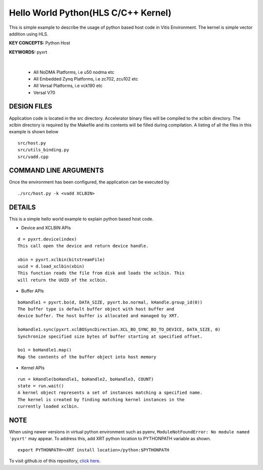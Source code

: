 Hello World Python(HLS C/C++ Kernel)
====================================

This is simple example to describe the usage of python based host code in Vitis Environment. The kernel is simple vector addition using HLS.

**KEY CONCEPTS:** Python Host

**KEYWORDS:** pyxrt

.. raw:: html

 <details>

.. raw:: html

 <summary> 

 <b>EXCLUDED PLATFORMS:</b>

.. raw:: html

 </summary>
|
..

 - All NoDMA Platforms, i.e u50 nodma etc
 - All Embedded Zynq Platforms, i.e zc702, zcu102 etc
 - All Versal Platforms, i.e vck190 etc
 - Versal V70

.. raw:: html

 </details>

.. raw:: html

DESIGN FILES
------------

Application code is located in the src directory. Accelerator binary files will be compiled to the xclbin directory. The xclbin directory is required by the Makefile and its contents will be filled during compilation. A listing of all the files in this example is shown below

::

   src/host.py
   src/utils_binding.py
   src/vadd.cpp
   
COMMAND LINE ARGUMENTS
----------------------

Once the environment has been configured, the application can be executed by

::

   ./src/host.py -k <vadd XCLBIN>

DETAILS
-------

This is a simple hello world example to explain python based host code.

- Device and XCLBIN APIs

::

    d = pyxrt.device(index)
    This call open the device and return device handle.

    xbin = pyxrt.xclbin(bitstreamFile)
    uuid = d.load_xclbin(xbin)
    This function reads the file from disk and loads the xclbin. This 
    will return the UUID of the xclbin.
    
- Buffer APIs

::

    boHandle1 = pyxrt.bo(d, DATA_SIZE, pyxrt.bo.normal, kHandle.group_id(0)) 
    The buffer type is default buffer object with host buffer and 
    device buffer. The host buffer is allocated and managed by XRT.
    
    boHandle1.sync(pyxrt.xclBOSyncDirection.XCL_BO_SYNC_BO_TO_DEVICE, DATA_SIZE, 0)    
    Synchronize specified size bytes of buffer starting at specified offset.

    bo1 = boHandle1.map()
    Map the contents of the buffer object into host memory

- Kernel APIs

::

    run = kHandle(boHandle1, boHandle2, boHandle3, COUNT)
    state = run.wait()
    A kernel object represents a set of instances matching a specified name.
    The kernel is created by finding matching kernel instances in the 
    currently loaded xclbin.

NOTE
-------

When using newer versions in virtual python environment such as pyenv, ``ModuleNotFoundError: No module named 'pyxrt'`` may appear.
To address this, add XRT python location to PYTHONPATH variable as shown.

::

    export PYTHONPATH=<XRT install location>/python:$PYTHONPATH


To visit github.io of this repository, `click here <http://xilinx.github.io/Vitis_Accel_Examples>`__.
